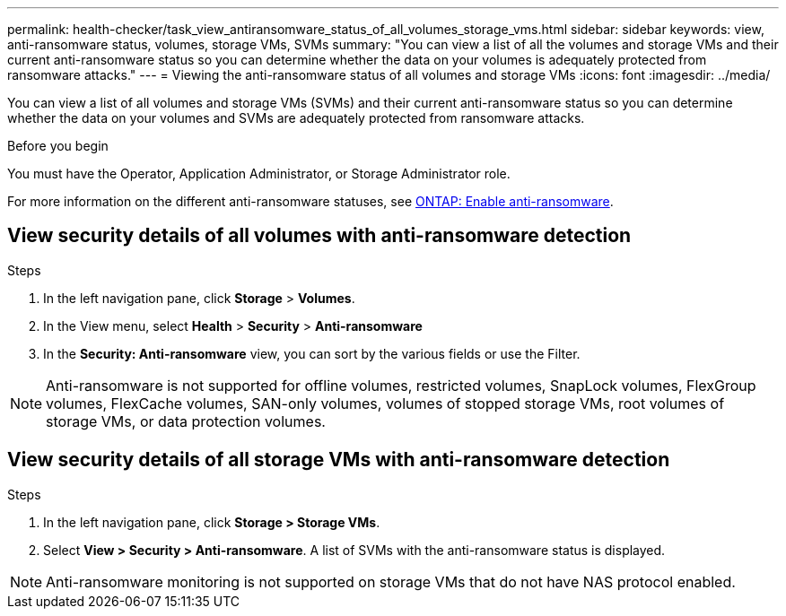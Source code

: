 ---
permalink: health-checker/task_view_antiransomware_status_of_all_volumes_storage_vms.html
sidebar: sidebar
keywords: view, anti-ransomware status, volumes, storage VMs, SVMs
summary: "You can view a list of all the volumes and storage VMs and their current anti-ransomware status so you can determine whether the data on your volumes is adequately protected from ransomware attacks."
---
= Viewing the anti-ransomware status of all volumes and storage VMs
:icons: font
:imagesdir: ../media/

[.lead]
You can view a list of all volumes and storage VMs (SVMs) and their current anti-ransomware status so you can determine whether the data on your volumes and SVMs are adequately protected from ransomware attacks.

.Before you begin

You must have the Operator, Application Administrator, or Storage Administrator role.

For more information on the different anti-ransomware statuses, see link:https://docs.netapp.com/us-en/ontap/anti-ransomware/enable-task.html#system-manager-procedure[ONTAP: Enable anti-ransomware].

== View security details of all volumes with anti-ransomware detection

//The following may be too much detail. Leaving it hidden for now. - RL
//Volumes can have the following anti-ransomware statuses:

//* Disabled
//* Disabling
//* Enabled (Learning mode)
//* Enabled (Active mode)
//* Paused (Active mode)
//* Paused (Learning mode)

.Steps
. In the left navigation pane, click *Storage* > *Volumes*.
. In the View menu, select *Health* > *Security* > *Anti-ransomware*
. In the *Security: Anti-ransomware* view, you can sort by the various fields or use the Filter.

NOTE: Anti-ransomware is not supported for offline volumes, restricted volumes, SnapLock volumes, FlexGroup volumes, FlexCache volumes, SAN-only volumes, volumes of stopped storage VMs, root volumes of storage VMs, or data protection volumes.

== View security details of all storage VMs with anti-ransomware detection

.Steps

. In the left navigation pane, click *Storage > Storage VMs*.
. Select *View > Security > Anti-ransomware*. A list of SVMs with the anti-ransomware status is displayed.

NOTE: Anti-ransomware monitoring is not supported on storage VMs that do not have NAS protocol enabled.
